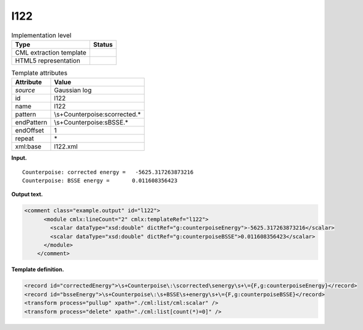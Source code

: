 .. _l122-d3e16885:

l122
====

.. table:: Implementation level

   +-----------------------------------+-----------------------------------+
   | Type                              | Status                            |
   +===================================+===================================+
   | CML extraction template           | |image0|                          |
   +-----------------------------------+-----------------------------------+
   | HTML5 representation              | |image1|                          |
   +-----------------------------------+-----------------------------------+

.. table:: Template attributes

   +-----------------------------------+-----------------------------------+
   | Attribute                         | Value                             |
   +===================================+===================================+
   | *source*                          | Gaussian log                      |
   +-----------------------------------+-----------------------------------+
   | id                                | l122                              |
   +-----------------------------------+-----------------------------------+
   | name                              | l122                              |
   +-----------------------------------+-----------------------------------+
   | pattern                           | \\s+Counterpoise\:\scorrected.\*  |
   +-----------------------------------+-----------------------------------+
   | endPattern                        | \\s+Counterpoise\:\sBSSE.\*       |
   +-----------------------------------+-----------------------------------+
   | endOffset                         | 1                                 |
   +-----------------------------------+-----------------------------------+
   | repeat                            | \*                                |
   +-----------------------------------+-----------------------------------+
   | xml:base                          | l122.xml                          |
   +-----------------------------------+-----------------------------------+

**Input.**

::

        Counterpoise: corrected energy =   -5625.317263873216
        Counterpoise: BSSE energy =       0.011608356423 
       

**Output text.**

.. code:: xml

   <comment class="example.output" id="l122">    
         <module cmlx:lineCount="2" cmlx:templateRef="l122">
           <scalar dataType="xsd:double" dictRef="g:counterpoiseEnergy">-5625.317263873216</scalar>
           <scalar dataType="xsd:double" dictRef="g:counterpoiseBSSE">0.011608356423</scalar>
         </module>   
       </comment>

**Template definition.**

.. code:: xml

   <record id="correctedEnergy">\s+Counterpoise\:\scorrected\senergy\s+\={F,g:counterpoiseEnergy}</record>
   <record id="bsseEnergy">\s+Counterpoise\:\s+BSSE\s+energy\s+\={F,g:counterpoiseBSSE}</record>
   <transform process="pullup" xpath="./cml:list/cml:scalar" />
   <transform process="delete" xpath="./cml:list[count(*)=0]" />

.. |image0| image:: ../../imgs/Total.png
.. |image1| image:: ../../imgs/Total.png
